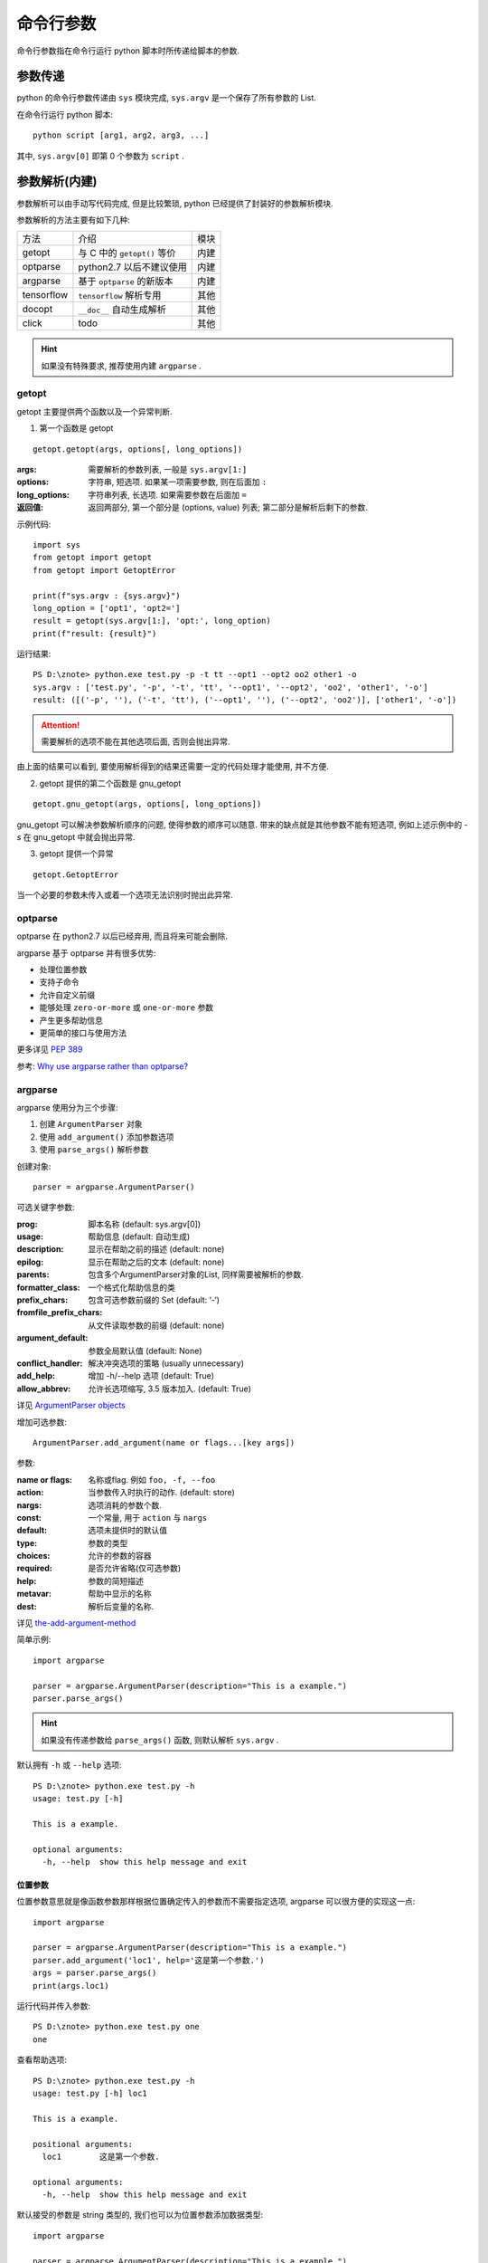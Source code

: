 命令行参数
===============

命令行参数指在命令行运行 python 脚本时所传递给脚本的参数.

参数传递
----------
python 的命令行参数传递由 ``sys`` 模块完成, ``sys.argv`` 是一个保存了所有参数的 List.

在命令行运行 python 脚本::

  python script [arg1, arg2, arg3, ...]

其中, ``sys.argv[0]`` 即第 0 个参数为 ``script`` . 

参数解析(内建)
-----------

参数解析可以由手动写代码完成, 但是比较繁琐, python 已经提供了封装好的参数解析模块.

参数解析的方法主要有如下几种:

+------------+-----------------------------+------+
| 方法       | 介绍                        | 模块 |
+------------+-----------------------------+------+
|   getopt   | 与 C 中的 ``getopt()`` 等价 | 内建 |
+------------+-----------------------------+------+
| optparse   | python2.7 以后不建议使用    | 内建 |
+------------+-----------------------------+------+
| argparse   | 基于 ``optparse`` 的新版本  | 内建 |
+------------+-----------------------------+------+
| tensorflow | ``tensorflow`` 解析专用     | 其他 |
+------------+-----------------------------+------+
| docopt     | ``__doc__`` 自动生成解析    | 其他 |
+------------+-----------------------------+------+
| click      | todo                        | 其他 |
+------------+-----------------------------+------+

.. hint:: 如果没有特殊要求, 推荐使用内建 ``argparse`` .

getopt
'''''''''''

getopt 主要提供两个函数以及一个异常判断.

1. 第一个函数是 getopt

::
  
  getopt.getopt(args, options[, long_options])

:args: 需要解析的参数列表, 一般是 ``sys.argv[1:]``
:options: 字符串, 短选项. 如果某一项需要参数, 则在后面加 ``:`` 
:long_options: 字符串列表, 长选项. 如果需要参数在后面加 ``=``
:返回值: 返回两部分, 第一个部分是 (options, value) 列表; 第二部分是解析后剩下的参数.

示例代码::

  import sys
  from getopt import getopt
  from getopt import GetoptError

  print(f"sys.argv : {sys.argv}")
  long_option = ['opt1', 'opt2=']
  result = getopt(sys.argv[1:], 'opt:', long_option)
  print(f"result: {result}")

运行结果::

  PS D:\znote> python.exe test.py -p -t tt --opt1 --opt2 oo2 other1 -o
  sys.argv : ['test.py', '-p', '-t', 'tt', '--opt1', '--opt2', 'oo2', 'other1', '-o']
  result: ([('-p', ''), ('-t', 'tt'), ('--opt1', ''), ('--opt2', 'oo2')], ['other1', '-o'])

.. attention:: 需要解析的选项不能在其他选项后面, 否则会抛出异常.

由上面的结果可以看到, 要使用解析得到的结果还需要一定的代码处理才能使用, 并不方便.

2. getopt 提供的第二个函数是 gnu_getopt

::

  getopt.gnu_getopt(args, options[, long_options])

gnu_getopt 可以解决参数解析顺序的问题, 使得参数的顺序可以随意. 带来的缺点就是其他参数不能有短选项, 
例如上述示例中的 `-s` 在 gnu_getopt 中就会抛出异常.


3. getopt 提供一个异常

::

  getopt.GetoptError

当一个必要的参数未传入或着一个选项无法识别时抛出此异常.


optparse
'''''''''''

optparse 在 python2.7 以后已经弃用, 而且将来可能会删除.

argparse 基于 optparse 并有很多优势:

- 处理位置参数
- 支持子命令
- 允许自定义前缀
- 能够处理 ``zero-or-more`` 或 ``one-or-more`` 参数
- 产生更多帮助信息
- 更简单的接口与使用方法

更多详见 `PEP 389`_

参考: `Why use argparse rather than optparse?`_

argparse
'''''''''''

argparse 使用分为三个步骤:

1. 创建 ``ArgumentParser`` 对象
2. 使用 ``add_argument()`` 添加参数选项
3. 使用 ``parse_args()`` 解析参数

创建对象::

  parser = argparse.ArgumentParser()


可选关键字参数:

:prog: 脚本名称 (default: sys.argv[0])
:usage: 帮助信息 (default: 自动生成)
:description: 显示在帮助之前的描述 (default: none)
:epilog: 显示在帮助之后的文本 (default: none)
:parents: 包含多个ArgumentParser对象的List, 同样需要被解析的参数.
:formatter_class: 一个格式化帮助信息的类
:prefix_chars: 包含可选参数前缀的 Set (default: ‘-‘)
:fromfile_prefix_chars: 从文件读取参数的前缀 (default: none)
:argument_default: 参数全局默认值 (default: None)
:conflict_handler: 解决冲突选项的策略 (usually unnecessary)
:add_help: 增加 -h/--help 选项 (default: True)
:allow_abbrev:  允许长选项缩写, 3.5 版本加入. (default: True)

详见 `ArgumentParser objects`_

增加可选参数::

  ArgumentParser.add_argument(name or flags...[key args])

参数:

:name or flags: 名称或flag. 例如 ``foo, -f, --foo`` 
:action: 当参数传入时执行的动作. (default: store)
:nargs: 选项消耗的参数个数.
:const: 一个常量, 用于 ``action`` 与 ``nargs``
:default: 选项未提供时的默认值
:type: 参数的类型
:choices: 允许的参数的容器
:required: 是否允许省略(仅可选参数)
:help: 参数的简短描述
:metavar: 帮助中显示的名称
:dest: 解析后变量的名称.

详见 `the-add-argument-method`_

简单示例::

  import argparse

  parser = argparse.ArgumentParser(description="This is a example.")
  parser.parse_args()

.. hint:: 如果没有传递参数给 ``parse_args()`` 函数, 则默认解析 ``sys.argv`` .

默认拥有 ``-h`` 或 ``--help`` 选项::

  PS D:\znote> python.exe test.py -h
  usage: test.py [-h]

  This is a example.

  optional arguments:
    -h, --help  show this help message and exit


位置参数
"""""""""""

位置参数意思就是像函数参数那样根据位置确定传入的参数而不需要指定选项, 
argparse 可以很方便的实现这一点::

  import argparse

  parser = argparse.ArgumentParser(description="This is a example.")
  parser.add_argument('loc1', help='这是第一个参数.')
  args = parser.parse_args()
  print(args.loc1)

运行代码并传入参数::

  PS D:\znote> python.exe test.py one
  one

查看帮助选项::

  PS D:\znote> python.exe test.py -h
  usage: test.py [-h] loc1

  This is a example.

  positional arguments:
    loc1        这是第一个参数.

  optional arguments:
    -h, --help  show this help message and exit

默认接受的参数是 string 类型的, 我们也可以为位置参数添加数据类型::

  import argparse

  parser = argparse.ArgumentParser(description="This is a example.")
  parser.add_argument('squre', help='这是第一个参数.', type=int)
  args = parser.parse_args()
  print(args.squre ** 2)

.. attention:: 帮助信息并不会自动提示数据类型.

可选参数
""""""""""""

可选参数同样使用 ``add_argument()`` 函数添加. 现在让我们来看看怎么添加可选参数::

  import argparse

  parser = argparse.ArgumentParser(description="求平方")
  parser.add_argument('--verbose', action = 'store_true', help="提高输出显示等级")
  args = parser.parse_args()
  if args.verbose:
    print("输出打开.")

输出::

  PS D:\znote> python.exe test.py --verbose
  输出打开.

这里采用了一个 ``action`` 参数, 提供了一个 ``store_true`` 动作, 表明 ``verbose`` 选项
指定时 ``verbose`` 选项设为 ``True`` 否则设为 ``False`` .

动作类型
""""""""""

action 参数提供了 **八** 种类型的动作, 除此之外也可以自定义动作.

+--------------+----------------------------------------+
| 动作         | 介绍                                   |
+--------------+----------------------------------------+
|     store    | 默认动作, 直接存储到变量, 消耗一个参数 |
+--------------+----------------------------------------+
| store_const  | 配合const, 将const存进变量, 不消耗参数 |
+--------------+----------------------------------------+
| store_true   | 存储 True 进变量, 未指定存储 False     |
+--------------+----------------------------------------+
| append       | 将参数 Append 到一个 List 对象         |
+--------------+----------------------------------------+
| append_const | 配合const, 将常量 Append 到 List       |
+--------------+----------------------------------------+
| count        | 统计参数出现的次数                     |
+--------------+----------------------------------------+
| help         | 打印 help, ArgumentParser 默认有一个   |
+--------------+----------------------------------------+
| version      | 配合 version, 打印 version 并退出      |
+--------------+----------------------------------------+

详见 `action`_

nargs
"""""""""

nargs 参数代表消耗参数的个数. 可取的值有如下几种:

- ``N`` : 一个整型数字, 代表消耗参数的个数.

这会将消耗的参数保存为 List 存进变量中, 即使 ``N = 1``, 所以等于 1 时与默认也不相同.

- ``?`` : 判断形式

若选项后有参数, 则保存参数进变量; 若选项后没有参数, 则保存 const 参数的值进变量; 若选项
没有出现, 则保存 default 的值进参数.

常用的方法时重定向输入输出文件::

  >>> parser = argparse.ArgumentParser()
  >>> parser.add_argument('infile', nargs='?', type=argparse.FileType('r'),
                      default=sys.stdin)
  >>> parser.add_argument('outfile', nargs='?', type=argparse.FileType('w'),
                      default=sys.stdout)
  >>> parser.parse_args(['input.txt', 'output.txt'])
  Namespace(infile=<_io.TextIOWrapper name='input.txt' encoding='UTF-8'>,
          outfile=<_io.TextIOWrapper name='output.txt' encoding='UTF-8'>)
  >>> parser.parse_args([])
  Namespace(infile=<_io.TextIOWrapper name='<stdin>' encoding='UTF-8'>,
          outfile=<_io.TextIOWrapper name='<stdout>' encoding='UTF-8'>)

- ``*`` : 将选项后的所有参数存进 List 变量

- ``+`` : 像 ``*`` 一样, 但是不少于一个参数.

- argparse.REMAINDER : 所有剩余的参数存进 List 变量

type
""""""""

类型转换, 将收到的字符串参数转换为特定类型::

  >>> parser = argparse.ArgumentParser()
  >>> parser.add_argument('foo', type=int)
  >>> parser.add_argument('bar', type=open)
  >>> parser.parse_args('2 temp.txt'.split())
  Namespace(bar=<_io.TextIOWrapper name='temp.txt' encoding='UTF-8'>, foo=2)


为了方便打开各种类型的文件, ``argparse`` 提供了 ``FileType`` 类型接受 ``mode=, bufsize=, encoding= and errors=``
参数来传递给 ``open()`` 函数. 例如::

  >>> parser = argparse.ArgumentParser()
  >>> parser.add_argument('bar', type=argparse.FileType('w'))
  >>> parser.parse_args(['out.txt'])
  Namespace(bar=<_io.TextIOWrapper name='out.txt' encoding='UTF-8'>)

.. hint:: type 可以接受任何以字符串为输入, 返回一个值的函数.

choices
""""""""""

``choices`` 可以对输入的参数进行限定. 

将一组可选的值作为 List 传递给 ``choices`` , 注意应与 ``type`` 指定的类型相同.

::

  >>> parser = argparse.ArgumentParser(prog='doors.py')
  >>> parser.add_argument('door', type=int, choices=range(1, 4))
  >>> print(parser.parse_args(['3']))
  Namespace(door=3)
  >>> parser.parse_args(['4'])
  usage: doors.py [-h] {1,2,3}
  doors.py: error: argument door: invalid choice: 4 (choose from 1, 2, 3)

dest
"""""""""""

dest 指定了保存变量的名称.

argparse 提供的其他函数见: `other-utilities`_

参数解析(其他)
---------------

tensorflow
'''''''''''

``tensorflow`` 里的参数解析是 ``tensorflow.app.flags``, 是基于 ``argparse`` 再封装的专门给
``tensorflow`` 应用提供的参数解析模块. 配合 ``tensorflow.app`` 使用.

使用方法也非常简单::

  import tensorflow as tf

  flags = tf.app.flags

  flags.DEFINE_string(flag_name, default_value, docstring)

``tensorflow`` 提供了四种类型的参数::

  DEFINE_string(flag_name, default_value, docstring)
  DEFINE_integer(flag_name, default_value, docstring)
  DEFINE_boolean(flag_name, default_value, docstring)
  DEFINE_float(flag_name, default_value, docstring)

使用简单, 在传递参数后, 参数变量保存在 ``flags.FLAGS`` 内.

.. hint:: FLAGS 是全局变量, 在任何位置都可以使用.

最后配合 ``tf.app.run()`` , 运行定义的 ``main()`` 函数.

docopt
""""""""

与 ``argparse`` 定义参数并自动生成帮助文本不同, ``docopt`` 是根据特定的格式从 ``__doc__`` 
描述中自动生成参数解析.

`docopt`_

click
"""""""""

``click`` 是可交互式的参数传递模块, 可以实时的将参数交互式的传递给程序.

`click`_

.. _click: https://palletsprojects.com/p/click/
.. _docopt: http://docopt.org/
.. _Why use argparse rather than optparse?: https://stackoverflow.com/questions/3217673/why-use-argparse-rather-than-optparse
.. _PEP 389: https://www.python.org/dev/peps/pep-0389/
.. _ArgumentParser objects: https://docs.python.org/3/library/argparse.html#argumentparser-objects
.. _action: https://docs.python.org/3/library/argparse.html#action
.. _the-add-argument-method: https://docs.python.org/3/library/argparse.html#the-add-argument-method
.. _other-utilities: https://docs.python.org/3/library/argparse.html#other-utilities

